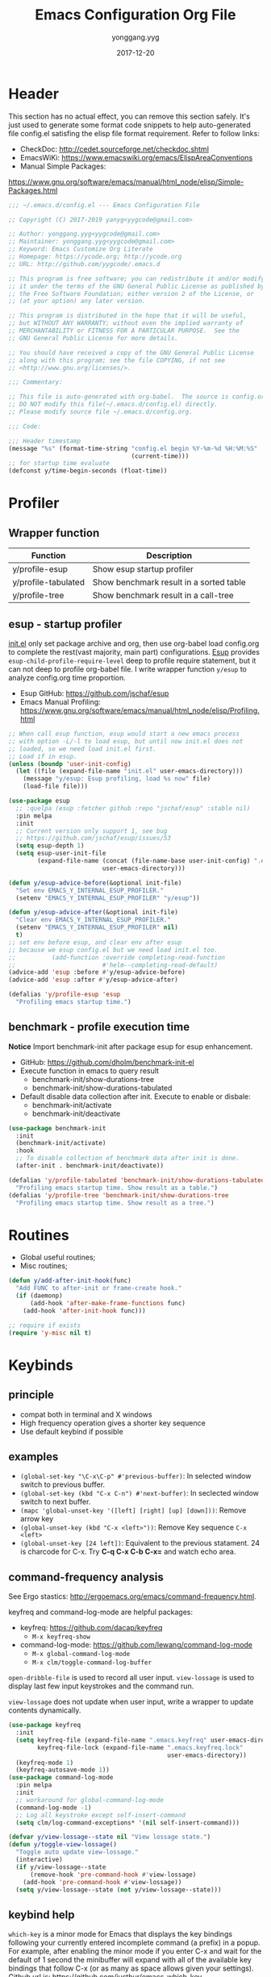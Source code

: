 #+TITLE: Emacs Configuration Org File
#+AUTHOR: yonggang.yyg
#+EMAIL: yygcode@gmail.com
#+DATE: 2017-12-20

* Header
  :PROPERTIES:
  :CUSTOM_ID: header
  :END:

This section has no actual effect, you can remove this section safely. It's just
used to generate some format code snippets to help auto-generated file config.el
satisfing the elisp file format requirement. Refer to follow links:
- CheckDoc: http://cedet.sourceforge.net/checkdoc.shtml
- EmacsWiKi: https://www.emacswiki.org/emacs/ElispAreaConventions
- Manual Simple Packages:
https://www.gnu.org/software/emacs/manual/html_node/elisp/Simple-Packages.html
#+BEGIN_SRC emacs-lisp
  ;;; ~/.emacs.d/config.el --- Emacs Configuration File

  ;; Copyright (C) 2017-2019 yanyg<yygcode@gmail.com>

  ;; Author: yonggang.yyg<yygcode@gmail.com>
  ;; Maintainer: yonggang.yyg<yygcode@gmail.com>
  ;; Keyword: Emacs Customize Org Literate
  ;; Homepage: https://ycode.org; http://ycode.org
  ;; URL: http://github.com/yygcode/.emacs.d

  ;; This program is free software; you can redistribute it and/or modify
  ;; it under the terms of the GNU General Public License as published by
  ;; the Free Software Foundation; either version 2 of the License, or
  ;; (at your option) any later version.

  ;; This program is distributed in the hope that it will be useful,
  ;; but WITHOUT ANY WARRANTY; without even the implied warranty of
  ;; MERCHANTABILITY or FITNESS FOR A PARTICULAR PURPOSE.  See the
  ;; GNU General Public License for more details.

  ;; You should have received a copy of the GNU General Public License
  ;; along with this program; see the file COPYING, if not see
  ;; <http://www.gnu.org/licenses/>.

  ;;; Commentary:

  ;; This file is auto-generated with org-babel.  The source is config.org.
  ;; DO NOT modify this file(~/.emacs.d/config.el) directly.
  ;; Please modify source file ~/.emacs.d/config.org.

  ;;; Code:

  ;;; Header timestamp
  (message "%s" (format-time-string "config.el begin %Y-%m-%d %H:%M:%S"
                                    (current-time)))
  ;; for startup time evaluate
  (defconst y/time-begin-seconds (float-time))
#+END_SRC

* Profiler
** Wrapper function
| Function            | Description                             |
|---------------------+-----------------------------------------|
| y/profile-esup      | Show esup startup profiler              |
| y/profile-tabulated | Show benchmark result in a sorted table |
| y/profile-tree      | Show benchmark result in a call-tree    |

** esup - startup profiler
[[file:init.el][init.el]] only set package archive and org, then use org-babel load config.org
to complete the rest(vast majority, main part) configurations. [[https://github.com/jschaf/esup][Esup]] provides
=esup-child-profile-require-level= deep to profile require statement, but it
can not deep to profile org-babel file. I write wrapper function =y/esup= to
analyze config.org time proportion.

- Esup GitHub: https://github.com/jschaf/esup
- Emacs Manual Profiling:
  https://www.gnu.org/software/emacs/manual/html_node/elisp/Profiling.html

#+BEGIN_SRC emacs-lisp
  ;; When call esup function, esup would start a new emacs process
  ;; with option -L/-l to load esup, but until now init.el does not
  ;; loaded, so we need load init.el first.
  ;; Load if in esup.
  (unless (boundp 'user-init-config)
    (let ((file (expand-file-name "init.el" user-emacs-directory)))
      (message "y/esup: Esup profiling, load %s now" file)
      (load-file file)))

  (use-package esup
    ;; :quelpa (esup :fetcher github :repo "jschaf/esup" :stable nil)
    :pin melpa
    :init
    ;; Current version only support 1, see bug
    ;; https://github.com/jschaf/esup/issues/53
    (setq esup-depth 1)
    (setq esup-user-init-file
          (expand-file-name (concat (file-name-base user-init-config) ".el")
                            user-emacs-directory)))

  (defun y/esup-advice-before(&optional init-file)
    "Set env EMACS_Y_INTERNAL_ESUP_PROFILER."
    (setenv "EMACS_Y_INTERNAL_ESUP_PROFILER" "y/esup"))

  (defun y/esup-advice-after(&optional init-file)
    "Clear env EMACS_Y_INTERNAL_ESUP_PROFILER."
    (setenv "EMACS_Y_INTERNAL_ESUP_PROFILER" nil)
    t)
  ;; set env before esup, and clear env after esup
  ;; because we esup config.el but we need load init.el too.
  ;;          (add-function :override completing-read-function
  ;;                        #'helm--completing-read-default)
  (advice-add 'esup :before #'y/esup-advice-before)
  (advice-add 'esup :after #'y/esup-advice-after)

  (defalias 'y/profile-esup 'esup
    "Profiling emacs startup time.")
#+END_SRC

** benchmark - profile execution time
*Notice* Import benchmark-init after package esup for esup enhancement.
- GitHub: https://github.com/dholm/benchmark-init-el
- Execute function in emacs to query result
  + benchmark-init/show-durations-tree
  + benchmark-init/show-durations-tabulated
- Default disable data collection after init. Execute to enable or disbale:
  + benchmark-init/activate
  + benchmark-init/deactivate
#+BEGIN_SRC emacs-lisp
  (use-package benchmark-init
    :init
    (benchmark-init/activate)
    :hook
    ;; To disable collection of benchmark data after init is done.
    (after-init . benchmark-init/deactivate))

  (defalias 'y/profile-tabulated 'benchmark-init/show-durations-tabulated
    "Profiling emacs startup time. Show result as a table.")
  (defalias 'y/profile-tree 'benchmark-init/show-durations-tree
    "Profiling emacs startup time. Show result as a tree.")
#+END_SRC

* Routines
- Global useful routines;
- Misc routines;

#+BEGIN_SRC emacs-lisp
  (defun y/add-after-init-hook(func)
    "Add FUNC to after-init or frame-create hook."
    (if (daemonp)
        (add-hook 'after-make-frame-functions func)
      (add-hook 'after-init-hook func)))

  ;; require if exists
  (require 'y-misc nil t)
#+END_SRC
* Keybinds
** principle
- compat both in terminal and X windows
- High frequency operation gives a shorter key sequence
- Use default keybind if possible

** examples
- =(global-set-key "\C-x\C-p" #'previous-buffer)=: In selected window switch to
  previous buffer.
- =(global-set-key (kbd "C-x C-n") #'next-buffer)=: In seclected window switch
  to next buffer.
- =(mapc 'global-unset-key '([left] [right] [up] [down]))=: Remove arrow key
- =(global-unset-key (kbd "C-x <left>"))=: Remove Key sequence =C-x <left>=
- =(global-unset-key [24 left])=: Equivalent to the previous statament. 24 is
  charcode for C-x. Try *C-q C-x C-b C-x=* and watch echo area.

** command-frequency analysis
See Ergo stastics: http://ergoemacs.org/emacs/command-frequency.html.

keyfreq and command-log-mode are helpful packages:
- keyfreq: https://github.com/dacap/keyfreq
  + =M-x keyfreq-show=

- command-log-mode: https://github.com/lewang/command-log-mode
  + =M-x global-command-log-mode=
  + =M-x clm/toggle-command-log-buffer=

=open-dribble-file= is used to record all user input. =view-lossage= is used to
display last few input keystrokes and the command run.

=view-lossage= does not update when user input, write a wrapper to update
contents dynamically.

#+BEGIN_SRC emacs-lisp
  (use-package keyfreq
    :init
    (setq keyfreq-file (expand-file-name ".emacs.keyfreq" user-emacs-directory)
          keyfreq-file-lock (expand-file-name ".emacs.keyfreq.lock"
                                              user-emacs-directory))
    (keyfreq-mode 1)
    (keyfreq-autosave-mode 1))
  (use-package command-log-mode
    :pin melpa
    :init
    ;; workaround for global-command-log-mode
    (command-log-mode -1)
    ;; Log all keystroke except self-insert-command
    (setq clm/log-command-exceptions* '(nil self-insert-command)))

  (defvar y/view-lossage--state nil "View lossage state.")
  (defun y/toggle-view-lossage()
    "Toggle auto update view-lossage."
    (interactive)
    (if y/view-lossage--state
        (remove-hook 'pre-command-hook #'view-lossage)
      (add-hook 'pre-command-hook #'view-lossage))
    (setq y/view-lossage--state (not y/view-lossage--state)))
#+END_SRC

** keybind help
=which-key= is a minor mode for Emacs that displays the key bindings following
your currently entered incomplete command (a prefix) in a popup. For example,
after enabling the minor mode if you enter C-x and wait for the default of 1
second the minibuffer will expand with all of the available key bindings that
follow C-x (or as many as space allows given your settings). Github url is:
https://github.com/justbur/emacs-which-key

=describe-bindings= are used to list all defined keys.
=describe-prefix-bindings= Describe the bindings of the prefix used to reach
this command.

#+BEGIN_SRC emacs-lisp
  (use-package which-key
    :init
    ;; Do not auto start, I almost don't need it
    ;; (which-key-mode 1)
    (which-key-setup-side-window-right)
    (setq which-key-use-C-h-commands nil
          which-key-idle-delay 2.0
          which-key-popup-type 'minibuffer)
    :bind
    (:map which-key-mode-map
          ("C-x h" . which-key-C-h-dispatch)
          ("C-c M-h" . which-key-C-h-dispatch)))
#+END_SRC

** basic keybind
See =C-h i (elisp) Defining Minor Modes= for details.
#+BEGIN_SRC emacs-lisp
  (defun y/switch-buffer-scratch()
    "Switch buffer to *scartch*."
    (interactive)
    (let ((newcreate (not (get-buffer "*scratch*"))))
      (when (and (switch-to-buffer "*scratch*") newcreate)
        (insert initial-scratch-message))))
  (defun y/switch-buffer-init()
    "Switch buffer to user-init-file(default init.el)."
    (interactive)
    (find-file user-init-file))
  (defun y/switch-buffer-config()
    "Switch buffer to user-init-config(default config.org)."
    (interactive)
    (find-file user-init-config))
  (defun y/kill-help()
    "Change to other window then quit-window."
    (interactive)
    (save-excursion
      (and (switch-to-buffer "*Help*")
           (kill-buffer))))
  (defun y/display-startup-screen()
    "Interactive for display-startup-screen"
    (interactive)
    (display-startup-screen))

  (defalias 'y/display-about-screen 'display-about-screen)
  (defalias 'y/display-copying 'describe-copying)

  (defun y/delete-word (arg)
    "Delete characters forward until encountering the end of a word.
  With argument ARG, do this that many times."
    (interactive "p")
    (delete-region (point) (progn (forward-word arg) (point))))

  (defun y/backward-delete-word (arg)
    "Delete characters backward until encountering the beginning of a word.
  With argument ARG, do this that many times."
    (interactive "p")
    (y/delete-word (- arg)))

  (defun y/open-file-english-words()
    (interactive)
    (find-file "~/org/h/english-words.org")
    (goto-char (point-max)))

  (defun y/kill-help()
    "Change to other window then quit-window."
    (interactive)
    (save-excursion
      (and (switch-to-buffer "*Help*")
           (kill-buffer))))

  ;; remove arrow key. comment follow three lines if you need arrow key
  ;; e.g.: <up>, <down>, <left>, <right>
  (mapc 'global-unset-key '([left] [right] [up] [down]))
  (global-unset-key (kbd "C-x <left>"))
  (global-unset-key (kbd "C-x <right>"))
  (global-unset-key (kbd "C-x C-x")) ;; Reserve as a prefix.
  (global-set-key (kbd "C-x C-x C-x") #'exchange-point-and-mark)
  (global-set-key (kbd "C-x C-x C-k") #'kill-whole-line)

  ;; See https://www.vt100.net/docs/vt510-rm/chapter8
  ;; Both VT-<find> and PC-<home> send [CSI 1~], VT-<select> and PC-<end> send
  ;; [CSI 2~]. Now we always use PC keyboard instead of a VT keyboard, so remap
  ;; VT-<find> to PC-<home> and VT-<select> to PC-<end>.
  (global-set-key (kbd "<find>") (kbd "<home>"))
  (global-set-key (kbd "<select>") (kbd "<end>"))

  (global-set-key (kbd "RET") #'newline-and-indent)
  (global-set-key (kbd "M-d") #'y/delete-word)
  (global-set-key (kbd "M-<backspace>") #'y/backward-delete-word)
  (global-set-key (kbd "M-<DEL>") #'y/backward-delete-word)
  (define-key global-map (kbd "M-p") #'backward-sentence)
  (define-key global-map (kbd "M-n") #'forward-sentence)

  (define-key minibuffer-local-map (kbd "C-p") #'previous-line-or-history-element)
  (define-key minibuffer-local-map (kbd "C-n") #'next-line-or-history-element)

  (define-minor-mode y/basic-keybind-mode "Basic minor keybind"
    :lighter " y-basic-keybind"
    :init-value t
    :keymap
    (let ((map (make-sparse-keymap)))
      (define-key map (kbd "C-c C-c") #'y/comment-or-uncomment-region-or-line)
      (define-key map (kbd "C-c q s") #'y/switch-buffer-scratch)
      (define-key map (kbd "C-c q i") #'y/switch-buffer-init)
      (define-key map (kbd "C-c q c") #'y/switch-buffer-config)
      (define-key map (kbd "C-c q e") #'y/open-file-english-words)
      (define-key map (kbd "C-h q") #'y/kill-help)
      (define-key map (kbd "C-o") #'other-window)
      (define-key map (kbd "C-x o") #'open-line)
      (define-key map (kbd "C-x C-p") #'previous-buffer)
      (define-key map (kbd "C-x C-n") #'next-buffer)
      map))

  (defun y/basic-keybind-mode-on()
    "Active y/basic-keybind-mode"
    (interactive)
    (y/basic-keybind-mode 1))

  (define-globalized-minor-mode y/basic-keybind-global-mode
    y/basic-keybind-mode y/basic-keybind-mode-on)

  (y/basic-keybind-global-mode 1)

  (define-minor-mode y/read-only-keybind-mode "Read-only minor keybind"
    :lighter " y-read-only-keybind"
    :init-value nil
    :global nil
    :keymap
    (let ((map (make-sparse-keymap)))
      (define-key map (kbd "n") #'next-line)
      (define-key map (kbd "p") #'previous-line)
      (define-key map (kbd "a") #'move-beginning-of-line)
      (define-key map (kbd "e") #'move-end-of-line)
      (define-key map (kbd "f") #'forward-char)
      (define-key map (kbd "b") #'backward-char)
      (define-key map (kbd "l") #'backward-word)
      (define-key map (kbd "r") #'forward-word)
      map))

  (defun y/read-only-keybind-switch()
    "Toggle y/read-only-keybind depends on `buffer-read-only' value."
    (if buffer-read-only
        (y/read-only-keybind-mode 1)
      (y/read-only-keybind-mode -1)))

  (add-hook 'read-only-mode-hook #'y/read-only-keybind-switch)
  (add-hook 'find-file-hook #'y/read-only-keybind-switch)
#+END_SRC
* Basic Config
** behavior
#+BEGIN_SRC emacs-lisp
  ;; command history.
  (savehist-mode 1)
  ;; auto revert if buffer not modified. In git repo we always need it.
  (setq global-auto-revert-non-file-buffers t)
  (global-auto-revert-mode t)
  (global-hl-line-mode t)

  (setq line-move-visual nil)
  (setq read-quoted-char-radix 16)

  (setq find-file-suppress-same-file-warnings t)

  ;; simplify prompt
  (defalias 'yes-or-no-p 'y-or-n-p)

  ;; No backup, use git maintain file version
  (setq-default make-backup-files nil)
  (setq-default indent-tabs-mode nil)
  (setq-default case-fold-search t)

  (setq byte-compile-warnings '(not free-vars))

  ;; prefer split window vertically
  (setq split-width-threshold 80)

  ;; nice scrolling
  (setq scroll-margin 0
        scroll-conservatively 1000
        scroll-preserve-screen-position t)

  (setq kill-ring-max 500
        kill-whole-line t)
  (setq confirm-kill-processes nil)

  (delete-selection-mode t)
  (setq large-file-warning-threshold (* 256 1024 1024)) ;; 256MB
  (setq default-directory "~/")

  ;; Restore very slow in Windows, disable it
  (unless (or (string= system-type "winows-nt")
              (getenv "EMACS_Y_INTERNAL_ESUP_PROFILER"))
    (setq desktop-path `(,user-emacs-directory)
          desktop-dirname user-emacs-directory
          desktop-load-locked-desktop nil ;; Do not load if locked
          desktop-save t ;; no ask
          ;; restoring frame is generally unexpected
          desktop-restore-frames nil)
    (desktop-save-mode 1))

  (setq-default
   inhibit-splash-screen t
   initial-scratch-message
   (concat
    ";; This buffer is for text that is not saved, and for Lisp evaluation.\n"
    ";; To create a file, visit it with C-x C-f and enter text in its buffer.\n\n"
    ";; Happy hacking " (or user-login-name "<yanyg>") " - Emacs loves you!\n\n"))

  (defun y/line-numbers--face(&optional theme-unused  no-confirm-unused
                                        no-enable-unused)
    "Line numbers config."
    (interactive)
    (require 'display-line-numbers)
    (setq display-line-numbers-grow-only t)
    (set-face-attribute 'line-number nil
                        :inherit 'linum
                        :height 110
                        :weight 'normal
                        :slant 'italic)
    (set-face-attribute 'line-number-current-line nil
                        :inherit 'line-number
                        :foreground "#FF7F00"
                        :background "#1A1A1A"))

  ;; advice after load-theme because theme will reset it
  (advice-add 'load-theme :after #'y/line-numbers--face)
  ;; run directly if no load-theme explicitly
  (y/line-numbers--face)

  (add-hook 'after-change-major-mode-hook #'display-line-numbers-mode)
#+END_SRC

** coding system
#+BEGIN_SRC emacs-lisp
  (prefer-coding-system 'utf-8-unix)
  (when (string-equal current-language-environment "Chinese-GBK")
    ;; Do not use utf-8-unix . chinese-gbk-dos for
    ;; the set will cause ggtags failure
    (setq default-process-coding-system '(utf-8 . chinese-gbk)))
#+END_SRC

** ui
Config for emacs daemon and non-daemon.
#+BEGIN_SRC emacs-lisp
  ;; half width fringe
  (set-fringe-mode 4)

  ;; A light that follows your cursor around so you don't lose it!
  ;; https://github.com/Malabarba/beacon
  (use-package beacon
    :diminish
    :hook
    (after-init . beacon-mode))

  (use-package hl-todo
    :hook
    (after-init . global-hl-todo-mode))

  (defun y/frame-init-ui-basic(&optional frame)
    "Init FRAME user-interface after created."
    (interactive)
    (or frame
        (setq frame (selected-frame)))
    (with-selected-frame frame
      ;; Hide menu, tool, scroll bar, auto fullscreen for X
      (menu-bar-mode -1)
      (when (display-graphic-p)
        (set-frame-parameter nil 'fullscreen 'fullboth)
        (scroll-bar-mode -1))
      (when (fboundp 'tool-bar-mode)
        (tool-bar-mode -1))
      ;; cursor: bar with width 3, OrangeRed color, Steady mode
      (if (display-graphic-p)
          (progn
            (setq-default cursor-type 'box)
            (setq-default cursor-in-non-selected-windows nil)
            (blink-cursor-mode -1)
            (set-cursor-color "DarkOrange1"))
        (progn
          ;; Only support xterm.
          ;; FIXME: restore after exit.
          ;; need terminal support. 6 for steady bar, 2 for box
          ;; \e: ESC; \a: BELL; man ascii for more details.
          (send-string-to-terminal "\e[2 q\e]12;DarkOrange1\a")))

      ;; disable bell
      (setq visible-bell nil)
      (setq ring-bell-function 'ignore)

      (set-face-attribute 'isearch nil
                          :bold t
                          :italic t
                          :foreground "#FF7F00"
                          :background "#1A1A1A")

      ;; show column and size in the mode line
      (column-number-mode)
      (size-indication-mode t)))

  (y/add-after-init-hook #'y/frame-init-ui-basic)
#+END_SRC

** modeline
- Smart mode line. Try sml/apply-theme if want more.
- Diminish used to hide minor info

#+BEGIN_SRC emacs-lisp
  (setq display-time-default-load-average nil
        display-time-format "%k:%M %a" ;; remove %b %d
        display-time-mode t)
  (setq system-time-locale "C") ;; show english even LANG to zh_CN.UTF-8
  (display-time)

  (setq battery-mode-line-format " [%L %b%p%% %t]" ;; sml will override it
        battery-update-interval 5)
  (display-battery-mode)

  (use-package smart-mode-line
    :init
    (setq sml/col-number-format "%02c"
          sml/battery-format " [%L %b%p%% %t]"
          sml/name-width 15
          sml/no-confirm-load-theme t
          ;; sml/theme 'dark ;; others: light, respectful
          sml/theme 'respectful)
    (sml/setup)
    (add-to-list 'sml/replacer-regexp-list '(".*/linux" ":LK:")))

  (use-package diminish
    :init
    (diminish 'y/basic-keybind-mode)
    (diminish 'y/read-only-keybind-mode))
#+END_SRC

** mouse
Disable mouse globally.
#+BEGIN_SRC emacs-lisp
  ;; disable mouse at all
  (use-package disable-mouse
    :diminish global-disable-mouse-mode
    :init
    (global-disable-mouse-mode))
#+END_SRC

** search
#+begin_src emacs-lisp
  (require 'isearch)
  (setq isearch-case-fold-search t
        isearch-lax-whitespace t
        isearch-regexp-lax-whitespace "\\s-+"
        search-default-mode t
        search-whitespace-regexp ".*")
  (define-key isearch-mode-map [remap isearch-delete-char] 'isearch-del-char)
  (define-key global-map (kbd "C-x C-x C-s")
    #'isearch-forward-symbol-at-point)
  (define-key global-map (kbd "<f2>") #'isearch-forward-symbol-at-point)
  (define-key global-map (kbd "C-<f2>") #'isearch-forward-symbol-at-point)
  (define-key isearch-mode-map (kbd "<f2>") #'isearch-repeat-forward)
  (define-key isearch-mode-map (kbd "C-<f2>") #'isearch-repeat-backward)
  (define-key global-map (kbd "C-x C-x s") #'isearch-forward)
  (define-key global-map (kbd "C-x C-x r") #'isearch-backward)
#+end_src

** window
#+begin_src emacs-lisp
  (defhydra y/window-hydra
    (global-map "C-x C-x w" :foreign-keys warn)
    "window hydra"
    ("=" enlarge-window-horizontally "enlarge-window")
    ("+" enlarge-window-horizontally "enlarge-window")
    ("-" shrink-window-horizontally "shrink-window")
    ("_" shrink-window-horizontally "shrink-window")
    ("q" nil "quit from hydra")
    ("C-g"  nil "quit from hydra")
    ("RET" nil "quit from hydra"))
#+end_src

* Theme
Theme is another important ui aspect. Manual
https://www.gnu.org/software/emacs/manual/html_node/emacs/Custom-Themes.html,
https://www.gnu.org/software/emacs/manual/html_node/emacs/Creating-Custom-Themes.html
and wiki https://www.emacswiki.org/emacs/CustomThemes introduce some theme
knowledge.

Emacsthemes(https://emacsthemes.com/) and
Emacs Theme Gallary(https://pawelbx.github.io/emacs-theme-gallery/) lists
typical emacs theme.

Theme will gradually increase as time goes, put all liked theme package here
and select zenburn as default.

#+BEGIN_SRC emacs-lisp
  (use-package zenburn-theme)
  (use-package monokai-theme)
  (use-package solarized-theme)

  ;; my favorite theme
  (load-theme 'zenburn t)
#+END_SRC

* Platform Specific
** Windows
#+BEGIN_SRC emacs-lisp
  (when (string-equal system-type "windows-nt")
    (unless (getenv "HOME")
      (warn "Maybe you forgot to set environment variable HOME."))

    ;; M-w: paste, bind to kill-ring-save
    (w32-register-hot-key [M-w])
    ;; C-M-n: sp-up-sexp
    (w32-register-hot-key [C-M-n]))
#+END_SRC

** Mac
#+BEGIN_SRC emacs-lispp
  (when (memq window-system '(mac ns x))
    (use-package exec-path-from-shell
      :quelpa (exec-path-from-shell :fetcher github
                                    :repo "purcell/exec-path-from-shell"
                                    :stable t)
      :demand t
      :init
      (exec-path-from-shell-initialize)))

  ;; Copy from https://github.com/bbatsov/prelude/blob/master/core/prelude-macos.el
  (defun y/swap-meta-and-super()
    "Swap the mapping of Meta and Super.
  Very useful for people using their Mac with a
  Windows external keyboard from time to time."
    (interactive)
    (if (eq mac-command-modifier 'super)
        (progn
          (setq mac-command-modifier 'meta)
          (setq mac-option-modifier 'super)
          (message "Command is now bound to META and Option is bound to SUPER."))
      (setq mac-command-modifier 'super)
      (setq mac-option-modifier 'meta)
      (message "Command is now bound to SUPER and Option is bound to META.")))

  ;; m for mac, s for swap
  ;; (define-key global-map (kbd "C-c m s") 'y/swap-meta-and-super)

  ;; map super to meta
  (setq mac-command-modifier 'meta)
#+END_SRC

** Linux
Optimize fcitx behavior.
#+BEGIN_SRC emacs-lisp
  (when (executable-find "fcitx-remote")
    (use-package fcitx
      :init
      (fcitx-aggressive-setup)
      (fcitx-prefix-keys-turn-on)
      (fcitx-prefix-keys-add "C-x" "C-c" "C-h" "M-s" "M-o")
      (setq fcitx-use-dbus t)))
#+END_SRC

* Efficiency
** abbrev
Abbreviations expands package. Builtin.

- Manual: https://www.gnu.org/software/emacs/manual/html_node/emacs/Abbrevs.html#Abbrevs
- Wiki: https://www.emacswiki.org/emacs/AbbrevMode
- Ergo: http://ergoemacs.org/emacs/emacs_abbrev_mode_tutorial.html

#+BEGIN_SRC emacs-lisp
  (require 'abbrev)
  (setq abbrev-file-name (locate-user-emacs-file ".abbrev.data"))
  (setq-default abbrev-mode t)
  (setq save-abbrevs 'silently)
  (diminish 'abbrev-mode)
#+END_SRC

** company
*company* is a text completion framework. It means COMplete ANYthing.
Gitub https://github.com/company-mode/company-mode.

The company configuration varies greatly for different major modes, and when
use emacs, company config will always be adjusted or optimized. So the total
configurations are complex and huge. If still use orgmode babel to maintain
company config, the config will be scattered everywhere. Therefore, I put all
company config in a special file y-company.el to enhance maintenance.

Material:
- Manual: https://company-mode.github.io/

#+BEGIN_SRC emacs-lisp
  (require 'y-company)
#+END_SRC

** eldoc - minor mode for lisp
#+BEGIN_SRC emacs-lisp
  ;; builtin
  (require 'eldoc)
  (setq eldoc-idle-delay 0)
  (add-hook 'emacs-lisp-mode-hook 'eldoc-mode)
  (add-hook 'lisp-mode-hook 'eldoc-mode)
  (add-hook 'lisp-interaction-mode-hook 'eldoc-mode)
  (diminish 'eldoc-mode)
#+END_SRC

** expand-region
- melpa: https://melpa.org/#/expand-region
- github: https://github.com/magnars/expand-region.el
#+BEGIN_SRC emacs-lisp
  (use-package expand-region
    :init
    (setq expand-region-smart-cursor t) ;; cursor put to region tail
    :bind
    ("<f6>"   . er/mark-symbol)
    ("<f7>"   . er/expand-region)
    ("C-c r +"   . er/expand-region)
    ("C-c r ="   . er/expand-region)
    ("C-c r w"   . er/mark-word)
    ("C-c r s"   . er/mark-symbol)
    ("C-c r f"   . er/mark-method-call)
    ("C-c r q i" . er/mark-inside-quotes)
    ("C-c r q o" . er/mark-outside-quotes)
    ("C-c r p i" . er/mark-inside-pairs)
    ("C-c r p o" . er/mark-outside-pairs)
    ("C-c r t i" . er/mark-inner-tag)
    ("C-c r t o" . er/mark-outer-tag))
#+END_SRC

** flycheck
Flycheck is a modern on-the-fly syntax checking package. Homepage is
https://www.flycheck.org/en/latest/.

Flycheck use external specific system tool to check syntax. See
https://www.flycheck.org/en/latest/languages.html#flycheck-languages,
so need properly exec-path to search it. Install package exec-path-from-shell
for mac compatiblity: https://github.com/purcell/exec-path-from-shell.

#+BEGIN_SRC emacs-lisp
  (use-package flycheck
    :diminish
    :init
    (setq flycheck-emacs-lisp-load-path 'inherit)
    (unless (file-exists-p (expand-file-name ".emacs.disable-flycheck"
                                             user-emacs-directory))
      (add-hook 'after-init-hook #'global-flycheck-mode))
    :config
    (add-to-list 'flycheck-clang-warnings "no-pragma-once-outside-header")
    :hook
    ;; support disable flag for different platform
    ;; (after-init    . global-flycheck-mode)
    (flycheck-mode . (lambda()
                       "flycheck disable clang then use gcc."
                       (add-to-list 'flycheck-disabled-checkers
                                    'c/c++-clang))))
#+END_SRC

Read https://www.flycheck.org/en/latest/languages.html#emacs-lisp to get more
details.

Install flycheck-color-mode to enhance display.
Github https://github.com/flycheck/flycheck-color-mode-line.

#+BEGIN_SRC emacs-lisp
  (use-package flycheck-color-mode-line
    :hook
    (flycheck-mode . flycheck-color-mode-line-mode))
#+END_SRC

** helm
*Helm* is an Emacs framework for incremental completions and narrowing
selections.

- Github: https://github.com/emacs-helm/helm
- WIKI: https://github.com/emacs-helm/helm/wiki

#+BEGIN_SRC emacs-lisp
  (use-package helm
    :diminish
    :config
    ;; always use english input in helm minibuffer
    ;; use C-\ (toggle-input-method) to toggle to other(e.g. pyim)
    (helm-set-local-variable 'current-input-method nil)
    :bind
    ;; ("C-x C-f" . helm-find-files)
    ("M-x" . helm-M-x)
    ("C-x b" . helm-mini))
#+END_SRC

** helpful
*Helpful* is an alternative to the built-in Emacs help that provides much more
contextual information.

#+BEGIN_SRC emacs-lisp
  (use-package helpful
    :pin melpa
    :bind
    ("C-c h f" . helpful-callable)
    ("C-c h k" . helpful-key)
    ("C-c h v" . helpful-variable)
    ("C-c h c" . helpful-command)
    ("C-c h s" . helpful-symbol)
    ("C-c h p" . helpful-at-point))
#+END_SRC

** highlight parenthesis
- Github: https://github.com/tsdh/highlight-parentheses.el
#+BEGIN_SRC emacs-lisp
  (use-package highlight-parentheses
    :diminish highlight-parentheses-mode
    :hook
    (prog-mode . highlight-parentheses-mode))
#+END_SRC

** highlight-symbol
- Github: https://github.com/nschum/highlight-symbol.el

#+BEGIN_SRC emacs-lisp
  ;; Close highlight-symbol-mode, do it manually
  (use-package highlight-symbol
    :diminish highlight-symbol-mode
    :init
    :config
    ;; (setq highlight-symbol-idle-delay .1)
    ;; The original func always print ugly string '<N> occurrences in buffer'
    ;; Replace with dummy empty function
    ;; (setq highlight-symbol-occurrence-message nil)
    ;; (advice-add 'highlight-symbol-count :override #'(lambda() nil))
    :bind
    (([f8] . highlight-symbol-at-point)
     ([S-f8] . highlight-regexp)
     ([f9] . highlight-symbol-query-replace)
     ("C-c s h" . highlight-symbol-at-point)
     ("C-c s r" . highlight-regexp)
     ("C-c s R" . highlight-symbol-query-replace))
    ;; :hook
    ;; disable auto high-light
    ;; (prog-mode . highlight-symbol-mode)
    )
#+END_SRC

** hungry delete
#+BEGIN_SRC emacs-lisp
  (use-package hungry-delete
    :diminish
    :hook
    (after-init . global-hungry-delete-mode))
#+END_SRC

** iedit
- Github: https://github.com/victorhge/iedit

#+BEGIN_SRC emacs-lisp
  (use-package iedit
    :bind
    (("C-c ;" . iedit-mode)))
#+END_SRC

** info
- Info colors: https://github.com/ubolonton/info-colors
#+BEGIN_SRC emacs-lisp
  (use-package info
    :bind
    ("C-h C-a" . info-apropos))

  (use-package info-colors
    :after info
    :hook
    (Info-selection . info-colors-fontify-node))
#+END_SRC

** smartparens
Smartparens is a minor mode for dealing with pairs in Emacs.
- Github: https://github.com/Fuco1/smartparens
- Blog: https://ebzzry.io/en/emacs-pairs/
- Wiki: https://github.com/Fuco1/smartparens/wiki
- ref [[https://ebzzry.io/en/emacs-pairs/][emacs-pairs]], [[https://github.com/Fuco1/smartparens][smartparens github]], and [[https://github.com/Fuco1/smartparens/wiki][wiki]]

#+BEGIN_SRC emacs-lisp
  (use-package smartparens
    :diminish
    :config
    (require 'smartparens-config)
    (setq sp-base-key-bindings 'paredit)
    (setq sp-autoskip-closing-pair 'always)
    (setq sp-hybrid-kill-entire-symbol nil)
    (sp-use-paredit-bindings)
    (show-smartparens-global-mode t)
    ;; use eval-when-compile or with-eval-after-load can eliminate warning:
    ;; ‘sp-local-pair’ might not be defined at runtime
    ;; But when start daemon cause a new error:
    ;;  Eager macro-expansion failure: (void-function sp-local-pair)
    (sp-local-pair 'lisp-mode "'" nil :actions nil)
    (sp-local-pair 'emacs-lisp-mode "'" nil :actions nil)
    (sp-local-pair 'lisp-interaction-mode "'" nil :actions nil)
    (sp-local-pair 'lisp-mode "`" nil :actions nil)
    (sp-local-pair 'emacs-lisp-mode "`" nil :actions nil)
    (sp-local-pair 'lisp-interaction-mode "`" nil :actions nil)
    :hook
    (after-init     . smartparens-global-mode)
    (after-init     . show-smartparens-global-mode)
    (c-mode-common  . turn-on-smartparens-strict-mode))
#+END_SRC

** stickfunc
- Github: https://github.com/tuhdo/semantic-stickyfunc-enhance#features

#+BEGIN_SRC emacs-lisp
  (use-package stickyfunc-enhance
    :pin melpa
    :diminish)
#+END_SRC

** swiper
*Swiper* is a flexible, simple tools for minibuffer completion in Emacs.
- Github: https://github.com/abo-abo/swiper
- Manual: http://oremacs.com/swiper/
- WIKI: https://github.com/abo-abo/swiper/wiki

#+BEGIN_SRC emacs-lisp
  ;; short bindings with a common prefix
  ;; https://github.com/abo-abo/hydra
  (use-package hydra
    :demand t) ;; used by ivy
  (use-package ivy
    ;; archive version ivy-0.10 lost counsel.el, use github replaced
    :quelpa (ivy :fetcher github
                 :repo "abo-abo/swiper"
                 :stable nil)
    :diminish
    :after hydra ;; swiper internal use, compile error if absent
    :init
    (setq ivy-use-virtual-buffers t)
    (setq ivy-count-format "%d/%d > "
          counsel-describe-function-function #'describe-function
          counsel-describe-variable #'help-variable)
    (setq counsel-find-file-ignore-regexp
          (concat
           ;; filename begins with #
           "\\(?:\\`[#.]\\)"
           ;; filename ends with # or ~
           "\\|\\(?:\\`.+?[#~]\\'\\)"
           ))
    :bind
    ("C-s"     . swiper)
    ("C-x C-f" . counsel-find-file)
    ("C-h f"   . counsel-describe-function)
    ("C-h v"   . counsel-describe-variable)
    ("C-c g f" . counsel-git)
    ("C-c g g" . counsel-git-grep)
    ("C-c g l" . counsel-git-log)
    ("C-c g a" . counsel-ag)
    ("C-c g g" . counsel-grep)
    :hook
    (after-init . ivy-mode))
#+END_SRC

** terminal
#+begin_src emacs-lisp
  ;; terminal with x clipboard
  (use-package xclip
    :pin gnu)
#+end_src

** undo tree
- Github: https://github.com/apchamberlain/undo-tree.el

#+BEGIN_SRC emacs-lisp
  (use-package undo-tree
    :pin gnu
    :diminish
    :hook
    (after-init . global-undo-tree-mode))
#+END_SRC

** zop-to-char
Visual zap-to-char.

#+begin_src emacs-lisp
  (use-package zop-to-char
    :bind
    ([remap zap-to-char] . zop-to-char))
#+end_src
* Font
** default config
elisp Chapter 39 section 39.12 describes more technology about faces. Read it
for more details:
- 39.12.9 Font Selection ::
  https://www.gnu.org/software/emacs/manual/html_node/elisp/Font-Selection.html#Font-Selection
- 39.12.11 Fontsets ::
  https://www.gnu.org/software/emacs/manual/html_node/elisp/Fontsets.html#Fontsets
- 39.12.12 Low-Level Font Representation ::
  https://www.gnu.org/software/emacs/manual/html_node/elisp/Low_002dLevel-Font.html#Low_002dLevel-Font

Font depends on specific platform (Linux/Mac/Windows). Here according to
different platform to set beautiful/properly font as much as possible.

- Monospace: Code always use monospace font. See wiki ::
  https://en.wikipedia.org/wiki/List_of_monospaced_typefaces

Set different font for different major mode. See
https://emacs.stackexchange.com/a/3044.

#+BEGIN_SRC emacs-lisp
  (defconst y/font-mono-size-x 15
    "Monospace font size under graphic.")

  (defconst y/font-mono-size-c 15
    "Monospace font size under console.")

  ;; FIXME: support for different frame by make-variable-frame-local
  (defvar y/font-cjk-name nil "Fill when set for CJK fonts.")
  ;; (make-variable-frame-local 'y/font-cjk-name)
  (defvar cjk-charsets '(kana han symbol cjk-misc bopomofo))

  (defconst y/font-mono-name-list-default
    `(("Source Code Variable" . ,y/font-mono-size-x)
      ("Source Code Pro" . ,y/font-mono-size-x)
      ("PragmataPro" . ,y/font-mono-size-x)
      ("ProFont" . ,y/font-mono-size-x)
      ("Lucida Sans" . ,y/font-mono-size-x)
      ("Courier New" . ,y/font-mono-size-x)
      ("Consolas" . ,y/font-mono-size-x)
      ("DejaVu Sans Mono" . ,y/font-mono-size-x)
      ("FreeMono" . ,y/font-mono-size-x)
      ("Liberation Mono" . ,y/font-mono-size-x))
    "Monospace font name assoc default value.")

  (defconst y/font-monocjk-size-x 15
    "MonospaceCJK font size under graphic.")

  (defconst y/font-monocjk-size-c 15
    "MonospaceCJK font size under console.")

  (defconst y/font-monocjk-name-list-default
    `(("YouYuan"             . ,y/font-monocjk-size-x)
      ("Microsoft YaHei UI"  . ,y/font-monocjk-size-x)
      ("Microsoft YaHei"     . ,y/font-monocjk-size-x)
      ("FangSong"            . ,y/font-monocjk-size-x)
      ("SimSun"              . ,y/font-monocjk-size-x)
      ("AR PL SungtiL GB"    . ,y/font-monocjk-size-x)
      ("AR PL Mingti2L Big5" . ,y/font-monocjk-size-x))
    "MonospaceCJK font name assoc default value.")

  (defvar y/font-mono-name-list-x nil
    "Monospace font candidates under graphic. Format is ((name . size) ...).")
  (defvar y/font-mono-name-list-c nil
    "Monospace font candidates under console. Format is ((name . size) ...).")

  (defvar y/font-monocjk-name-list-x nil
    "MonospaceCJK font candidates under graphic. Format is ((name . size) ...).")
  (defvar y/font-monocjk-name-list-c nil
    "MonospaceCJK font candidates under console. Format is ((name . size) ...).")

  ;; Customize the name list to satisfy your taste.
  (cond ((string= system-type "gnu/linux")  ;; Linux
         (setq y/font-mono-name-list-x y/font-mono-name-list-default
               y/font-mono-name-list-c y/font-mono-name-list-default)
         (setq y/font-monocjk-name-list-x y/font-monocjk-name-list-default
               y/font-monocjk-name-list-c y/font-monocjk-name-list-default))
        ((string= system-type "darwin")     ;; Mac prepend ?
         (setq y/font-mono-name-list-x
               (cons `("Apple Color Emoji" . ,y/font-mono-size-x)
                     y/font-mono-name-list-default))
         (setq y/font-mono-name-list-c y/font-mono-name-list-x)
         (setq y/font-monocjk-name-list-x y/font-monocjk-name-list-default
               y/font-monocjk-name-list-c y/font-monocjk-name-list-default))
        ((string= system-type "windows-nt") ;; Windows
         (setq y/font-mono-name-list-x y/font-mono-name-list-default
               y/font-mono-name-list-c y/font-mono-name-list-default)
         (setq y/font-monocjk-name-list-x y/font-monocjk-name-list-default
               y/font-monocjk-name-list-c y/font-monocjk-name-list-default))
        (t
         (setq y/font-mono-name-list-x y/font-mono-name-list-default
               y/font-mono-name-list-c y/font-mono-name-list-default)
         (setq y/font-monocjk-name-list-x y/font-monocjk-name-list-default
               y/font-monocjk-name-list-c y/font-monocjk-name-list-default)))

  (defun y/font-is-exist(namesize)
    "Check font exist or not. The font property :name is NAME."
    (if (and (stringp (car namesize))
             (integerp (cdr namesize))
             (find-font (font-spec :name (car namesize)
                                   :size (cdr namesize))))
        t
      nil))

  (defun y/font-set-frame-font-if-exist(frame charset namesize &optional fontset)
    "For FRAME, Set CHARSET's font to NAMESIZE if that font exists. If FONTSET
  is non-nil, then call set-fontset-font set default font."
    (if (y/font-is-exist namesize)
        (progn
          ;; (message "Set Font Frame(%s) Charset(%s) to %s" frame charset namesize)
          (if fontset
              (set-frame-font (font-spec :name (car namesize)
                                         :size (cdr namesize)) nil nil)
            (set-fontset-font nil charset (font-spec :name (car namesize)
                                                     :size (cdr namesize))
                              frame))
          (and (memq charset cjk-charsets)
               (setq y/font-cjk-name (car namesize)))
          t)
      nil))

  (defun y/font-set-frame-try-list(frame charset namesizeassoc &optional fontset)
    "For FRAME, from front to back in NAMESIZEASSOC, try to set CHARSET's font."
    (let ((r nil))
      (dolist (namesize namesizeassoc)
        (unless r
          (and (y/font-set-frame-font-if-exist
                frame charset namesize fontset)
               (setq r t))))))

  (defun y/font-set-frame-font-by-display
      (frame charset namesizeassocx namesizeassocc &optional fontset)
    "For FRAME, from front to back in namesizeassoc, try to set CHARSET's font.
  If frame run in graphic, use NAMESIZEASSOCX, otherwise use NAMESIZEASSOCC"
    (if (display-graphic-p)
        (y/font-set-frame-try-list frame charset namesizeassocx fontset)
      (y/font-set-frame-try-list frame charset namesizeassocc fontset)))

  (defun y/font-set(&optional frame)
    "For FRAME set properly font."
    (or frame (setq frame (selected-frame)))
    (with-selected-frame frame
        (y/font-set-frame-font-by-display
         frame nil y/font-mono-name-list-x y/font-mono-name-list-c t)
        (dolist (charset cjk-charsets)
          (y/font-set-frame-font-by-display
           frame charset y/font-monocjk-name-list-x y/font-monocjk-name-list-c))))

  (y/add-after-init-hook #'y/font-set)
#+END_SRC

** cnfonts
#+BEGIN_SRC emacs-lisp
  (use-package cnfonts
    :init
    ;; (cnfonts-enable)
    ;; (cnfonts-set-spacemacs-fallback-fonts)
    )
#+END_SRC

* Dictionary
** youdao
- Homepage: [[https://github.com/xuchunyang/youdao-dictionary.el][GitHub Youdao]]
#+BEGIN_SRC emacs-lisp
  (use-package youdao-dictionary
    :init
    (setq url-automatic-caching t)
    :bind
    (("C-c y t" . youdao-dictionary-search-at-point)
     ("C-c y s" . youdao-dictionary-play-voice-at-point)))
#+END_SRC

* Orgmode
** directory layout
- Homepage: [[http://orgmode.org/]]
- My org layout:
#+BEGIN_SRC text
  org             <-- The root of org
  ├── notes.org   <-- captures
  ├── h           <-- Homepage
  ├── a           <-- work(alibaba)
  ├── p           <-- personal/private data
  └── misc        <-- All others
#+END_SRC

** org
#+BEGIN_SRC emacs-lisp
  (use-package org
    :diminish org
    :init
    (progn
      (setq org-support-shift-select t)
      (setq org-src-fontify-natively t))
    :config
    (progn
      (setq org-directory "~/org")
      (setq org-agenda-files (list org-directory
                                   (concat org-directory "/a")
                                   (concat org-directory "/p")))
      (setq org-default-notes-file (concat org-directory "/notes.org"))
      (setq org-display-custom-times t)
      (setq org-time-stamp-custom-formats
            '("<%Y-%m-%d %a>" . "<%Y-%m-%d %a %H:%M>")))
    :bind
    ;; global
    (("C-c c" . org-capture)
     ("C-c a" . org-agenda))
    (:map org-mode-map
          ("C-o" . other-window)
          ("C-c t" . org-insert-structure-template))
    :mode
    ("\\.org\\'" . org-mode))

  ;; disable org-src flycheck
  (use-package org-src
    :ensure org-plus-contrib
    :diminish
    :hook
    (org-src-mode . (lambda() (flycheck-mode -1))))
#+END_SRC

** bullets
- Homepage: [[https://github.com/sabof/org-bullets][GitHub Org Bullets]]
- FIXME: Win7 Ultimate CN version can not show heading bullets low than level 3
#+BEGIN_SRC emacs-lisp
  (use-package org-bullets
    :hook
    (org-mode . org-bullets-mode))
#+END_SRC

** pomodoro
- https://github.com/lolownia/org-pomodoro
#+BEGIN_SRC emacs-lisp
  (use-package org-pomodoro
    :pin melpa
    :init
    (setq org-pomodoro-length 30
          org-pomodoro-format "%s"))

  (use-package redtick)
#+END_SRC

** publish
A big topic, finish later.

* Development
** c/c++ style
Use c-guess-no-install and c-guess-view to generate style template.
Read variable c-offsets-alist for more details.

#+BEGIN_SRC emacs-lisp
  (defconst y/c-style-basic
    '((c-tab-always-indent . nil)
      (c-basic-offset . 4)
      (c-offsets-alist
       (block-close . 0)       ; Guessed value
       (brace-list-close . 0)  ; Guessed value
       (brace-list-entry . 0)  ; Guessed value
       (brace-list-intro . +)  ; Guessed value
       (class-close . 0)       ; Guessed value
       (defun-block-intro . +) ; Guessed value
       (defun-close . -)       ; Guessed value
       (defun-open . -)        ; Guessed value
       (else-clause . 0)       ; Guessed value
       (inclass . +)           ; Guessed value
       (statement . 0)         ; Guessed value
       (statement-block-intro . +) ; Guessed value
       (statement-cont . +)    ; Guessed value
       (substatement . +)      ; Guessed value
       (topmost-intro . 0)     ; Guessed value
       (access-label . -)
       (annotation-top-cont . 0)
       (annotation-var-cont . +)
       (arglist-close . c-lineup-close-paren)
       (arglist-cont c-lineup-gcc-asm-reg 0)
       (arglist-cont-nonempty . c-lineup-arglist)
       (arglist-intro . +)
       (block-open . 0)
       (brace-entry-open . 0)
       (brace-list-open . 0)
       (c . c-lineup-C-comments)
       (case-label . 0)
       (catch-clause . 0)
       (class-open . 0)
       (comment-intro . c-lineup-comment)
       (composition-close . 0)
       (composition-open . 0)
       (cpp-define-intro c-lineup-cpp-define +)
       (cpp-macro . -1000)
       (cpp-macro-cont . +)
       (do-while-closure . 0)
       (extern-lang-close . 0)
       (extern-lang-open . 0)
       (friend . 0)
       (func-decl-cont . +)
       (incomposition . +)
       (inexpr-class . +)
       (inexpr-statement . +)
       (inextern-lang . +)
       (inher-cont . c-lineup-multi-inher)
       (inher-intro . +)
       (inlambda . c-lineup-inexpr-block)
       (inline-close . 0)
       (inline-open . 0)
       (inmodule . +)
       (innamespace . 0)
       (knr-argdecl . 0)
       (knr-argdecl-intro . 0)
       (label . 0)
       (lambda-intro-cont . +)
       (member-init-cont . c-lineup-multi-inher)
       (member-init-intro . +)
       (module-close . 0)
       (module-open . 0)
       (namespace-close . 0)
       (namespace-open . 0)
       (objc-method-args-cont . c-lineup-ObjC-method-args)
       (objc-method-call-cont c-lineup-ObjC-method-call-colons c-lineup-ObjC-method-call +)
       (objc-method-intro .
                          [0])
       (statement-case-intro . +)
       (statement-case-open . 0)
       (stream-op . c-lineup-streamop)
       (string . -1000)
       (substatement-label . 0)
       (substatement-open . 0)
       (template-args-cont c-lineup-template-args +)
       (topmost-intro-cont . c-lineup-topmost-intro-cont)))
    "y/c-basic")
  (c-add-style "y/c-basic" y/c-style-basic)

  (defconst y/c-style-linux
    '((c-tab-always-indent . nil) ; manualy added
      (c-basic-offset . 8)     ; Guessed value
      (c-offsets-alist
       (block-close . 0)       ; Guessed value
       (brace-list-close . 0)  ; Guessed value
       (brace-list-entry . 0)  ; Guessed value
       (brace-list-intro . +)  ; Guessed value
       (class-close . 0)       ; Guessed value
       (defun-block-intro . +) ; Guessed value
       (defun-close . -)       ; Guessed value
       (defun-open . -)        ; Guessed value
       (else-clause . 0)       ; Guessed value
       (inclass . +)           ; Guessed value
       (statement . 0)         ; Guessed value
       (statement-block-intro . +) ; Guessed value
       (statement-cont . +)    ; Guessed value
       (substatement . +)      ; Guessed value
       (topmost-intro . 0)     ; Guessed value
       (access-label . -)
       (annotation-top-cont . 0)
       (annotation-var-cont . +)
       (arglist-close . c-lineup-close-paren)
       (arglist-cont c-lineup-gcc-asm-reg 0)
       (arglist-cont-nonempty . c-lineup-arglist)
       (arglist-intro . c-lineup-arglist-intro-after-paren)
       (block-open . 0)
       (brace-entry-open . 0)
       (brace-list-open . 0)
       (c . c-lineup-C-comments)
       (case-label . 0)
       (catch-clause . 0)
       (class-open . 0)
       (comment-intro . c-lineup-comment)
       (composition-close . 0)
       (composition-open . 0)
       (cpp-define-intro c-lineup-cpp-define +)
       (cpp-macro . -1000)
       (cpp-macro-cont . +)
       (do-while-closure . 0)
       (extern-lang-close . 0)
       (extern-lang-open . 0)
       (friend . 0)
       (func-decl-cont . +)
       (incomposition . +)
       (inexpr-class . +)
       (inexpr-statement . +)
       (inextern-lang . +)
       (inher-cont . c-lineup-multi-inher)
       (inher-intro . +)
       (inlambda . c-lineup-inexpr-block)
       (inline-close . 0)
       (inline-open . 0)
       (inmodule . +)
       (innamespace . +)
       (knr-argdecl . 0)
       (knr-argdecl-intro . 5)
       (label . 0)
       (lambda-intro-cont . +)
       (member-init-cont . c-lineup-multi-inher)
       (member-init-intro . +)
       (module-close . 0)
       (module-open . 0)
       (namespace-close . 0)
       (namespace-open . 0)
       (objc-method-args-cont . c-lineup-ObjC-method-args)
       (objc-method-call-cont c-lineup-ObjC-method-call-colons c-lineup-ObjC-method-call +)
       (objc-method-intro . [0])
       (statement-case-intro . +)
       (statement-case-open . +)
       (stream-op . c-lineup-streamop)
       (string . -1000)
       (substatement-label . 0)
       (substatement-open . 0)
       (template-args-cont c-lineup-template-args +)
       (topmost-intro-cont first c-lineup-topmost-intro-cont c-lineup-gnu-DEFUN-intro-cont)))
    "y/c-linux")
  (c-add-style "y/c-linux" y/c-style-linux)

  (defconst y/c-style-alibaba
    '((c-tab-always-indent . nil) ; manualy added
      (c-basic-offset . 4)     ; Guessed value
      (c-offsets-alist
       (block-close . 0)       ; Guessed value
       (brace-list-close . 0)  ; Guessed value
       (brace-list-entry . 0)  ; Guessed value
       (brace-list-intro . +)  ; Guessed value
       (class-close . 0)       ; Guessed value
       (defun-block-intro . +) ; Guessed value
       (defun-close . -)       ; Guessed value
       (defun-open . -)        ; Guessed value
       (else-clause . 0)       ; Guessed value
       (inclass . +)           ; Guessed value
       (statement . 0)         ; Guessed value
       (statement-block-intro . +) ; Guessed value
       (statement-cont . +)    ; Guessed value
       (substatement . +)      ; Guessed value
       (topmost-intro . 0)     ; Guessed value
       (access-label . -)
       (annotation-top-cont . 0)
       (annotation-var-cont . +)
       (arglist-close . c-lineup-close-paren)
       (arglist-cont c-lineup-gcc-asm-reg 0)
       (arglist-cont-nonempty . c-lineup-arglist)
       (arglist-intro . +)
       (block-open . 0)
       (brace-entry-open . 0)
       (brace-list-open . 0)
       (c . c-lineup-C-comments)
       (case-label . 0)
       (catch-clause . 0)
       (class-open . 0)
       (comment-intro . c-lineup-comment)
       (composition-close . 0)
       (composition-open . 0)
       (cpp-define-intro c-lineup-cpp-define +)
       (cpp-macro . -1000)
       (cpp-macro-cont . +)
       (do-while-closure . 0)
       (extern-lang-close . 0)
       (extern-lang-open . 0)
       (friend . 0)
       (func-decl-cont . +)
       (incomposition . +)
       (inexpr-class . +)
       (inexpr-statement . +)
       (inextern-lang . +)
       (inher-cont . c-lineup-multi-inher)
       (inher-intro . +)
       (inlambda . c-lineup-inexpr-block)
       (inline-close . 0)
       (inline-open . 0)
       (inmodule . +)
       (innamespace . 0)
       (knr-argdecl . 0)
       (knr-argdecl-intro . 0)
       (label . 0)
       (lambda-intro-cont . +)
       (member-init-cont . c-lineup-multi-inher)
       (member-init-intro . +)
       (module-close . 0)
       (module-open . 0)
       (namespace-close . 0)
       (namespace-open . 0)
       (objc-method-args-cont . c-lineup-ObjC-method-args)
       (objc-method-call-cont c-lineup-ObjC-method-call-colons c-lineup-ObjC-method-call +)
       (objc-method-intro .
                          [0])
       (statement-case-intro . +)
       (statement-case-open . 0)
       (stream-op . c-lineup-streamop)
       (string . -1000)
       (substatement-label . 0)
       (substatement-open . 0)
       (template-args-cont c-lineup-template-args +)
       (topmost-intro-cont . c-lineup-topmost-intro-cont)))
    "y/c-alibaba")
  (c-add-style "y/c-alibaba" y/c-style-alibaba)

  (defun y/c-style-hook()
    "Config c/c++ style depends on file pathname"
    (when (buffer-file-name)
      (cond ((or (string-match "/pangu/" (buffer-file-name))
                 (string-match "/apsara/" (buffer-file-name))
                 (string-match "/stone/" (buffer-file-name)))
             (c-set-style "y/c-alibaba"))
            ((or (string-match "/linux.*/" (buffer-file-name)))
             (c-set-style "y/c-linux")
             ;; Linux use real tab. Auto buffer-local.
             (setq indent-tabs-mode t))
            (t ;; all default to y/c-basic
             (c-set-style "y/c-basic")))))
  (add-hook 'c-mode-common-hook 'y/c-style-hook)
#+END_SRC

** call-graph
C++ cakll graph: https://github.com/beacoder/call-graph
#+begin_src emacs-lisp
  (use-package call-graph
    :bind
    (:map c-mode-base-map
          ("C-x g g" . call-graph)))
#+end_src

** cmake
#+BEGIN_SRC emacs-lisp
  (use-package cmake-mode)
  (use-package cmake-font-lock
    :pin melpa)
#+END_SRC

** company
   Enhance for c/c++. see =~/.emacs.d/lisp/y-company.el=.

** c++ modern font
*modern-cpp-font-lock* Syntax highlighting support for "Modern C++" - until
C++20 and Technical Specification.

- Github: https://github.com/ludwigpacifici/modern-cpp-font-lock
- Wiki: https://github.com/ludwigpacifici/modern-cpp-font-lock/wiki

#+BEGIN_SRC emacs-lisp
  (use-package modern-cpp-font-lock
    :diminish modern-c++-font-lock-mode
    :hook
    (c++-mode . modern-c++-font-lock-mode))

  (add-to-list 'auto-mode-alist '("\\.cpp\\'" . c++-mode))
  (add-to-list 'auto-mode-alist '("\\.hh\\'" . c++-mode))
  (add-to-list 'auto-mode-alist '("\\.hpp\\'" . c++-mode))
#+END_SRC

** gtags
*xref* used to find definitions and references of any function, method,
struct, macro,. Builtin.

*ggtags* and *counsel-gtags* are global wrapper.

Put all in y-init-tags.el

- Manual: https://www.gnu.org/software/emacs/manual/html_node/emacs/Xref.html#Xref
- ggtags github: https://github.com/leoliu/ggtags
- counsel-gtags github: https://github.com/syohex/emacs-counsel-gtags

#+begin_src emacs-lisp
  (require 'xref)
  (define-key emacs-lisp-mode-map (kbd "C-c x .") #'xref-find-definitions)
  (define-key emacs-lisp-mode-map (kbd "C-c x d") #'xref-find-definitions)
  (define-key emacs-lisp-mode-map (kbd "C-c x r") #'xref-find-references)
  (define-key lisp-interaction-mode-map (kbd "C-c x .") #'xref-find-definitions)
  (define-key lisp-interaction-mode-map (kbd "C-c x d") #'xref-find-definitions)
  (define-key lisp-interaction-mode-map (kbd "C-c x r") #'xref-find-references)

  (use-package ggtags
    :diminish
    :bind
    (:map ggtags-mode-map
          ("C-c g s" . ggtags-find-other-symbol)
          ("C-c g ." . ggtags-find-tag-dwim)
          ("C-c g h" . ggtags-view-tag-history)
          ("C-c g r" . ggtags-find-reference)
          ("C-c g f" . ggtags-find-file)
          ("C-c g C" . ggtags-create-tags)
          ("C-c g c" . ggtags-completion-at-point)
          ("C-c g u" . ggtags-update-tags)))

  (use-package counsel-gtags
    :diminish
    :bind
    (:map counsel-gtags-mode-map
          ("C-c g s" . counsel-gtags-find-symbol)
          ("C-c g ." . counsel-gtags-dwim)
          ("C-c g ," . counsel-gtags-pop)
          ("C-c g d" . counsel-gtags-find-definition)
          ("C-c g r" . counsel-gtags-find-reference)
          ("C-c g f" . counsel-gtags-find-file)
          ("C-c g C" . counsel-gtags-create-tags)
          ("C-c g u" . counsel-gtags-update-tags))
    :hook
    (c-mode-common . counsel-gtags-mode))

  ;; Join gtags-find-symbol and semantic-ia-fast-jump smoothly.
  (defun y/tags-jump-symbol(pos)
    "Find tag at current point POS, and use current point if POS nil."
    (interactive "d")
    (or pos (setq pos (point)))
    (or (and (semantic-active-p)
             (semantic-ia-fast-jump pos))
        (and (bound-and-true-p counsel-gtags-mode)
             (counsel-gtags-dwim))
        (xref-find-definitions (xref-backend-identifier-at-point
                                (xref-find-backend)))
        (error "Could not find symbol at current point")))

  (define-key y/basic-keybind-mode-map (kbd "M-.") #'y/tags-jump-symbol)
  (define-key y/basic-keybind-mode-map (kbd "M-,") #'xref-pop-marker-stack)
  (define-key y/read-only-keybind-mode-map "." #'y/tags-jump-symbol)
  (define-key y/read-only-keybind-mode-map "," #'xref-pop-marker-stack)
#+end_src

** log view
Here is an extend template. Company Specialized config dispath to private
config.

- Github: https://github.com/doublep/logview
#+BEGIN_SRC emacs-lisp
  (use-package logview
    :init
    (setq logview-additional-submodes
          '(("ycode-log-submode"
             (format . "[TIMESTAMP] [LEVEL] [THREAD]")
             (levels . "ycode-log-level")
             ;; define timestamp if not one of standard
             ;; (timestamp . "yyyy-MM-dd HH:mm:ss.UUUUUU")
             (aliases "ycode-log"))))

    (setq logview-additional-level-mappings
          '(("ycode-log-level"
             (error "ERROR" "FATAL")
             (warning "WARNING")
             (information "INFO")
             (debug "DEBUG")
             (trace "TRACE")))))
#+END_SRC

** magit
#+BEGIN_SRC emacs-lisp
  (use-package magit)
#+END_SRC

** protobuf-mode
google protobuf mode.
#+begin_src emacs-lisp
  (use-package protobuf-mode)
#+end_src

** semantic
See =~/.emacs.d/lisp/y-company.el=

Semantic use mode-local include path variable. When we work on multiple
project with different system path, semantic can not work correctly. We
use =switch-buffer-hook= to change include path dynamically.
See [[#sec-dir-locals][Security dir-locals]] for detail.

Force to parse all source file in a specific directory:
#+begin_src emacs-lisp
  ;; copy from https://stackoverflow.com/a/18938265
  (defvar c-files-regex ".*\\.\\(c\\|cpp\\|h\\|hpp\\)"
    "A regular expression to match any c/c++ related files under a directory")

  (defun my-semantic-parse-dir (root regex)
    "
     This function is an attempt of mine to force semantic to
     parse all source files under a root directory. Arguments:
     -- root: The full path to the root directory
     -- regex: A regular expression against which to match all files in the directory
    "
    (let (
          ;;make sure that root has a trailing slash and is a dir
          (root (file-name-as-directory root))
          (files (directory-files root t ))
         )
      ;; remove current dir and parent dir from list
      (setq files (delete (format "%s." root) files))
      (setq files (delete (format "%s.." root) files))
      (while files
        (setq file (pop files))
        (if (not(file-accessible-directory-p file))
            ;;if it's a file that matches the regex we seek
            (progn (when (string-match-p regex file)
                 (save-excursion
                   (semanticdb-file-table-object file))
             ))
            ;;else if it's a directory
            (my-semantic-parse-dir file regex)
        )
       )
    )
  )

  (defun my-semantic-parse-current-dir (regex)
    "
     Parses all files under the current directory matching regex
    "
    (my-semantic-parse-dir (file-name-directory(buffer-file-name)) regex)
  )

  (defun lk-parse-curdir-c ()
    "
     Parses all the c/c++ related files under the current directory
     and inputs their data into semantic
    "
    (interactive)
    (my-semantic-parse-current-dir c-files-regex)
  )

  (defun lk-parse-dir-c (dir)
    "Prompts the user for a directory and parses all c/c++ related files
     under the directory
    "
    (interactive (list (read-directory-name "Provide the directory to search in:")))
    (my-semantic-parse-dir (expand-file-name dir) c-files-regex)
  )
#+end_src

** sr-speedbar
#+BEGIN_SRC emacs-lisp
  (use-package sr-speedbar
    :init
    (setq sr-speedbar-auto-refresh t
          speedbar-use-images nil
          sr-speedbar-width-x 10
          sr-speedbar-max-width 20
          sr-speedbar-skip-other-window-p t)
    :bind
    ("C-c w b" . sr-speedbar-toggle)
    ("C-c b" . sr-speedbar-select-window))
#+END_SRC

#+BEGIN_SRC emacs-lisp
  (use-package function-args
    :config
    (fa-config-default))
#+END_SRC

** vc
version control.

#+begin_src emacs-lisp
  (require 'vc)
  (setq vc-follow-symlinks t)

  ;; git commit log
  (add-to-list 'auto-mode-alist '("COMMIT_EDITMSG" . log-edit-mode))
#+end_src

** whitespace
*whitespace* render a space, tabs, newlines to a visible glyph.
- Github: https://github.com/emacs-mirror/emacs/blob/master/lisp/whitespace.el
- builtin lisp, see [[https://github.com/emacs-mirror/emacs/blob/master/lisp/whitespace.el][GitHub whitespace.el]]
- WIKI: https://www.emacswiki.org/emacs/WhiteSpace
- Ergoemacs: http://ergoemacs.org/emacs/whitespace-mode.html
#+BEGIN_SRC emacs-lisp
  (defun y/whitespace-color(&optional theme)
    "Set whitespace color depends on current theme THEME."
    (custom-set-faces
     '(whitespace-newline ((t (:foreground "#75715E" :background nil))))
     ;; '(whitespace-newline ((t (:foreground "#424242"))))
     '(whitespace-tab ((t (:foreground "#75715E" :background nil))))
     '(whitespace-space ((t (:foreground "#75715E" :background nil))))))

  (use-package whitespace
    :diminish
    :config
    (progn
      (setq whitespace-line-column 80) ;; limit line length
      (setq whitespace-style
            '(face trailing spaces tabs lines-tail newline
                   space-before-tab space-before-tab::tab
                   space-before-tab::space space-after-tab::tab
                   space-after-tab::space space-after-tab
                   newline-mark space-mark tab-mark))
      (setq whitespace-display-mappings
            '((space-mark 32 [183] [46])
              (newline-mark 10 [182 10])
              ;; (tab-mark 9 [?. 9] [92 9])
              (tab-mark   ?\t   [?\xBB ?\t] [?\\ ?\t])))
      (y/whitespace-color))
    :hook
    (prog-mode . whitespace-mode)
    (text-mode . whitespace-mode)
    (before-save . whitespace-cleanup))

  ;; theme has no hook. use advice.
#+END_SRC

** yasnippet
*YASnippet* is a template system for Emacs. It allows you to type an
abbreviation and automatically expand it into function templates. Bundled
language templates include: C, C++, C#, Perl, Python, Ruby, SQL, LaTeX,
HTML, CSS and more.

- Github: https://github.com/joaotavora/yasnippet

#+BEGIN_SRC emacs-lisp
  (use-package yasnippet
    :diminish yas-minor-mode
    :hook
    (prog-mode . yas-minor-mode))

  (use-package yasnippet-snippets)
#+END_SRC

* Security
** dir-locals
   :PROPERTIES:
   :CUSTOM_ID: sec-dir-locals
   :END:

#+begin_src emacs-lisp
  (require 'cc-mode)
  (require 'semantic)
  (require 'semantic/bovine/gcc)

  (setq enable-dir-local-variables t
        enable-remote-dir-locals t
        enable-local-variables :safe
        enable-local-eval t)
  ;; example: #include "dir1/file1.h"
  (defvar-local y/project-include-path nil
    "Project additional include path (double quotation).")
  ;; example: #include <dir1/file1.h>
  (defvar-local y/project-system-include-path nil
    "Project additional system include path (angle bracket).")
  (defvar-local y/project-tab-visible nil
    "Project source code show visible TAB or not.")
  (defvar-local y/project-exclude-system-path nil
    "Project use builtin system path or not. Set to nil for linux kernel.")
  (defvar-local y/project-read-only nil
    "Project set buffer to read only mode.")
  (put 'y/project-include-path 'safe-local-variable #'listp)
  (put 'y/project-system-include-path 'safe-local-variable #'listp)
  (put 'y/project-tab-visible 'safe-local-variable #'booleanp)
  (put 'y/project-exclude-system-path 'safe-local-variable #'booleanp)
  (put 'y/project-read-only 'safe-local-variable #'booleanp)
  (put 'buffer-read-only 'safe-local-variable #'booleanp)

  (defvar-local y/project--auto-read-only t
    "Auto Readonly if y/project-read-only is set.")

  (defconst y/semantic-c-system-include-path
    (semantic-gcc-get-include-paths "c")
    "Default system include path for C.")

  (defconst y/semantic-c++-system-include-path
    (semantic-gcc-get-include-paths "c++")
    "Default system include path for C++.")

  ;; Call if new compiler installed
  (defun y/semantic-refresh-system-include-path()
    "Refresh system include path. Almost you need not call directly."
    (interactive)
    (setq y/semantic-c-system-include-path
          (semantic-gcc-get-include-paths "c")
          y/semantic-c++-system-include-path
          (semantic-gcc-get-include-paths "c++")))

  ;; init default path
  (y/semantic-refresh-system-include-path)

  (defun y/whitespace-style-tab-visible(&optional tab-visible)
    "Set whitespace config depends on project config or TAB-VISIBLE."
    (interactive)
    (or tab-visible (setq tab-visible y/project-tab-visible))
    (when (and (or (string= major-mode "c-mode")
                   (string= major-mode "c++-mode"))
               tab-visible)
      (face-remap-add-relative
       'whitespace-tab :foreground "#75715E" :background "orangered4")))

  (defun y/project-set-config()
    "Set project include path.
  SYSTEM-INCLUDE-PATH-CLEAR nil do nothing, t clear system include path."

    (let ((de '()) ;; directory external include path
          (ds '()) ;; directory system include path
          (dl (locate-dominating-file default-directory
                                      dir-locals-file)))

      ;; reset db root
      (if dl
          (setq semanticdb-project-roots `(,dl))
        (setq semanticdb-project-roots dl))

      ;; process external include path.
      (dolist (d y/project-include-path)
        (if (stringp d)
            (progn
              (or (string-prefix-p "/" d)
                  (setq d (concat dl d)))
              (add-to-list 'de (file-truename d) t))
          (warn "y/projects: not a string include path:" d)))

      ;; Always add current buffer directory
      (when buffer-file-name
        (add-to-list 'de default-directory))

      ;; process system include path.
      (dolist (d y/project-system-include-path)
        (if (stringp d)
            (progn
              (or (string-prefix-p "/" d)
                  (setq d (concat dl d)))
              (add-to-list 'ds (file-truename d) t))
          (warn "y/projects: not a string system include path:" d)))

      (setq-mode-local c-mode semantic-dependency-include-path de)
      (setq-mode-local c++-mode semantic-dependency-include-path de)

      (unless y/project-exclude-system-path
           (if (string= major-mode "c-mode")
               (setq ds (append y/semantic-c-system-include-path ds))
             (setq ds (append y/semantic-c++-system-include-path ds))))
      (setq-mode-local c-mode semantic-dependency-system-include-path ds)
      (setq-mode-local c++-mode semantic-dependency-system-include-path ds)

      (y/whitespace-style-tab-visible)
      (when (and y/project-read-only
                 y/project--auto-read-only)
        (progn
          ;; disable read-only after each switch buffer
          (setq y/project--auto-read-only nil)
          (unless buffer-read-only
            (read-only-mode 1))))

      ;; ds now add all ds and de assign to other tools.
      ;; (setq ds (append ds de))
      (setq flycheck-clang-include-path de
            flycheck-clang-includes ds
            flycheck-gcc-include-path de
            flycheck-gcc-includes ds
            company-c-headers-path-system (append de ds))
      (when (bound-and-true-p flycheck-mode)
        (flycheck-mode))))

  ;; After all, semantic-c-dependency-include-path and
  ;; semantic-dependency-include-path not work. Always use system directory
  ;; So always update system directory when buffer switched.
  (defun y/project-c-common-switch-buffer-hook(cur-buffer prev-buffer)
    "Change inlcude path when buffer switched."
    (when (or (string= major-mode "c-mode")
              (string= major-mode "c++-mode")
              t)
      (y/project-set-config)))

  (use-package switch-buffer-hook
    :diminish
    :quelpa (switch-buffer-hook :fetcher github
                 :repo "yygcode/switch-buffer-hook"
                 :stable nil)
    :init
    (switch-buffer-hook-mode))
  (add-hook 'switch-buffer-hook #'y/project-c-common-switch-buffer-hook)
#+end_src

* Project
** projectile
#+BEGIN_SRC emacs-lisp
  (use-package projectile)
#+END_SRC

* Search Engineer
** google
- google this package: [[https://github.com/Malabarba/emacs-google-this][Emacs Google This]]
#+BEGIN_SRC emacs-lisp
  (use-package google-this
    :diminish
    :bind-keymap ("C-c s g" . google-this-mode-submap)
    :hook
    (after-init . google-this-mode))
#+END_SRC

* Footer
Refer to [[#header][header]] for more details.

#+BEGIN_SRC emacs-lisp
  ;; calculate finish seconds and print
  (when (boundp 'y/time-begin-seconds)
    (defconst y/time-finish-seconds (float-time))
    (message "y/time-elapsed-time is %.3f seconds (file: %s and %s)"
             (- y/time-finish-seconds y/time-begin-seconds)
             user-init-file user-init-config)
    (unintern 'y/time-finish-seconds nil)
    (unintern 'y/time-begin-seconds nil))

  ;;; footer timestamp message
  (message "%s" (format-time-string "config.el finish %Y-%m-%d %H:%M:%S"
                                    (current-time)))

  ;;; config.el ends here
#+END_SRC

* Appendix
Gook Luck, Guys.
